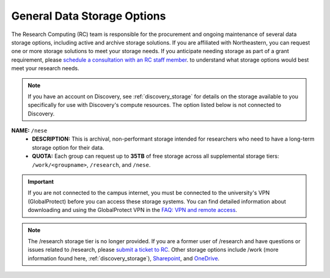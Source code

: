.. _general_storage:

.. |ss| raw:: html

    <strike>

.. |se| raw:: html

    </strike>

*****************************
General Data Storage Options
*****************************
The Research Computing (RC) team is responsible for the procurement and ongoing
maintenance of several data storage options, including active and archive
storage solutions. If you are affiliated with Northeastern, you can request
one or more storage solutions to meet your storage needs. If you anticipate needing storage as part of a grant requirement,
please `schedule a consultation with an RC staff member <https://rc.northeastern.edu/support/consulting>`_. to understand what
storage options would best meet your research needs.

.. note::
   If you have an account on Discovery, see :ref:`discovery_storage`
   for details on the storage available to you specifically for use with Discovery's compute resources. The option listed below is not connected to Discovery.

**NAME:** ``/nese``
  - **DESCRIPTION:** This is archival, non-performant storage intended for researchers
    who need to have a long-term storage option for their data.
  - **QUOTA:** Each group can request up to **35TB** of free storage across all supplemental storage tiers: ``/work/<groupname>``, ``/research``, and ``/nese``.  

..
     **NAME:** ``/secure``
     - **DESCRIPTION:** Secure data storage is restricted to data that must be stored in a secure,
     encrypted server, such as personally identifiable information (PII) data.
     You should first set up a consultation with a Research Computing staff member using the link above to
     determine if your data requires secure storage before requesting it.

.. important::
   If you are not connected to the campus internet, you must be connected to
   the university's VPN (GlobalProtect) before you can access these storage systems.
   You can find detailed information about downloading and using the GlobalProtect VPN
   in the `FAQ: VPN and remote access <https://service.northeastern.edu/tech?id=kb_article_view&sysparm_article=KB0013983>`_.

.. note::
   The /research storage tier is no longer provided. If you are a former user of /research and have questions or issues related to /research, please `submit a ticket to RC <https://bit.ly/NURC-Assistance>`_. Other storage options include /work (more information found here, :ref:`discovery_storage`), `Sharepoint <https://service.northeastern.edu/tech?id=kb_article&sysparm_article=KB0012695>`_, and `OneDrive <https://service.northeastern.edu/tech?id=kb_article&sysparm_article=KB0012764>`_. 
